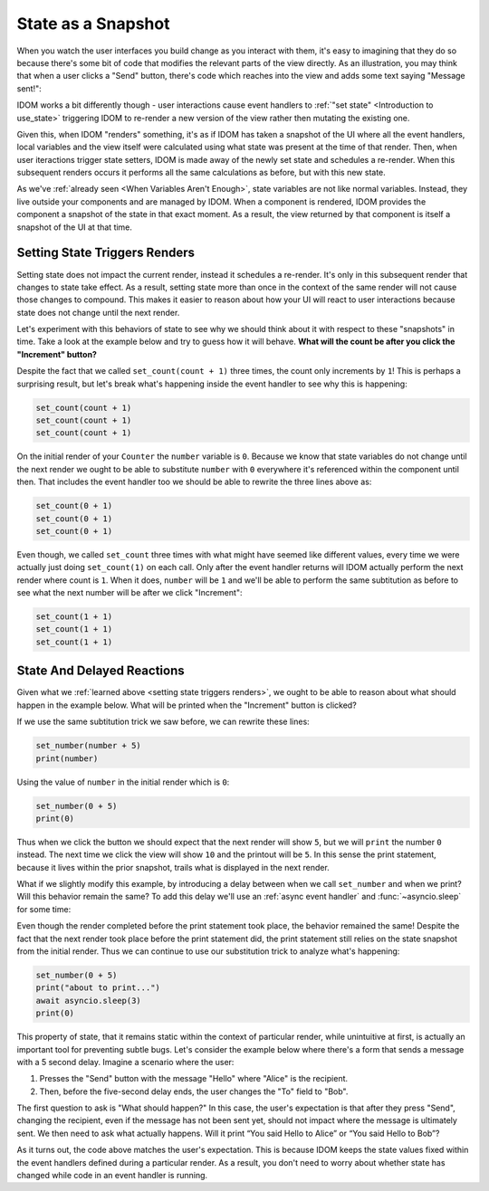 State as a Snapshot
===================

When you watch the user interfaces you build change as you interact with them, it's easy
to imagining that they do so because there's some bit of code that modifies the relevant
parts of the view directly. As an illustration, you may think that when a user clicks a
"Send" button, there's code which reaches into the view and adds some text saying
"Message sent!":

.. image:: _static/direct-state-change.png

IDOM works a bit differently though - user interactions cause event handlers to
:ref:`"set state" <Introduction to use_state>` triggering IDOM to re-render a new
version of the view rather then mutating the existing one.

.. image:: _static/idom-state-change.png

Given this, when IDOM "renders" something, it's as if IDOM has taken a snapshot of the
UI where all the event handlers, local variables and the view itself were calculated
using what state was present at the time of that render. Then, when user iteractions
trigger state setters, IDOM is made away of the newly set state and schedules a
re-render. When this subsequent renders occurs it performs all the same calculations as
before, but with this new state.

As we've :ref:`already seen <When Variables Aren't Enough>`, state variables are not
like normal variables. Instead, they live outside your components and are managed by
IDOM. When a component is rendered, IDOM provides the component a snapshot of the state
in that exact moment. As a result, the view returned by that component is itself a
snapshot of the UI at that time.


Setting State Triggers Renders
------------------------------

Setting state does not impact the current render, instead it schedules a re-render. It's
only in this subsequent render that changes to state take effect. As a result, setting
state more than once in the context of the same render will not cause those changes to
compound. This makes it easier to reason about how your UI will react to user
interactions because state does not change until the next render.

Let's experiment with this behaviors of state to see why we should think about it with
respect to these "snapshots" in time. Take a look at the example below and try to guess
how it will behave. **What will the count be after you click the "Increment" button?**

.. idom:: _examples/set_counter_3_times

Despite the fact that we called ``set_count(count + 1)`` three times, the count only
increments by ``1``! This is perhaps a surprising result, but let's break what's
happening inside the event handler to see why this is happening:

.. code-block::

    set_count(count + 1)
    set_count(count + 1)
    set_count(count + 1)

On the initial render of your ``Counter`` the ``number`` variable is ``0``. Because we
know that state variables do not change until the next render we ought to be able to
substitute ``number`` with ``0`` everywhere it's referenced within the component until
then. That includes the event handler too we should be able to rewrite the three lines
above as:

.. code-block::

    set_count(0 + 1)
    set_count(0 + 1)
    set_count(0 + 1)

Even though, we called ``set_count`` three times with what might have seemed like
different values, every time we were actually just doing ``set_count(1)`` on each call.
Only after the event handler returns will IDOM actually perform the next render where
count is ``1``. When it does, ``number`` will be ``1`` and we'll be able to perform the
same subtitution as before to see what the next number will be after we click
"Increment":

.. code-block::

    set_count(1 + 1)
    set_count(1 + 1)
    set_count(1 + 1)


State And Delayed Reactions
---------------------------

Given what we :ref:`learned above <setting state triggers renders>`, we ought to be able
to reason about what should happen in the example below. What will be printed when the
"Increment" button is clicked?

.. idom:: _examples/print_count_after_set

If we use the same subtitution trick we saw before, we can rewrite these lines:

.. code-block::

    set_number(number + 5)
    print(number)

Using the value of ``number`` in the initial render which is ``0``:

.. code-block::

    set_number(0 + 5)
    print(0)

Thus when we click the button we should expect that the next render will show ``5``, but
we will ``print`` the number ``0`` instead. The next time we click the view will show
``10`` and the printout will be ``5``. In this sense the print statement, because it
lives within the prior snapshot, trails what is displayed in the next render.

What if we slightly modify this example, by introducing a delay between when we call
``set_number`` and when we print? Will this behavior remain the same? To add this delay
we'll use an :ref:`async event handler` and :func:`~asyncio.sleep` for some time:

.. idom:: _examples/delayed_print_after_set

Even though the render completed before the print statement took place, the behavior
remained the same! Despite the fact that the next render took place before the print
statement did, the print statement still relies on the state snapshot from the initial
render. Thus we can continue to use our substitution trick to analyze what's happening:

.. code-block::

    set_number(0 + 5)
    print("about to print...")
    await asyncio.sleep(3)
    print(0)

This property of state, that it remains static within the context of particular render,
while unintuitive at first, is actually an important tool for preventing subtle bugs.
Let's consider the example below where there's a form that sends a message with a 5
second delay. Imagine a scenario where the user:

1. Presses the "Send" button with the message "Hello" where "Alice" is the recipient.
2. Then, before the five-second delay ends, the user changes the "To" field to "Bob".

The first question to ask is "What should happen?" In this case, the user's expectation
is that after they press "Send", changing the recipient, even if the message has not
been sent yet, should not impact where the message is ultimately sent. We then need to
ask what actually happens. Will it print “You said Hello to Alice” or “You said Hello to
Bob”?

.. idom:: _examples/print_chat_message

As it turns out, the code above matches the user's expectation. This is because IDOM
keeps the state values fixed within the event handlers defined during a particular
render. As a result, you don't need to worry about whether state has changed while
code in an event handler is running.

.. card::
    :link: ../multiple-state-updates/index
    :link-type: doc

    :octicon:`book` Read More
    ^^^^^^^^^^^^^^^^^^^^^^^^^

    What if you wanted to read the latest state values before the next render? You’ll
    want to use a state updater function, covered on the next page!
